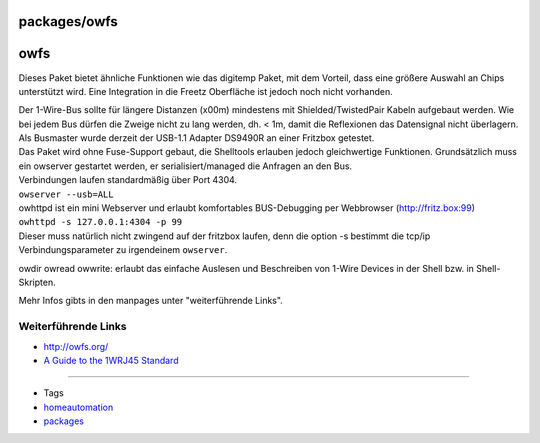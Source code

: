 packages/owfs
=============
owfs
====

Dieses Paket bietet ähnliche Funktionen wie das digitemp Paket, mit dem
Vorteil, dass eine größere Auswahl an Chips unterstützt wird. Eine
Integration in die Freetz Oberfläche ist jedoch noch nicht vorhanden.

| Der 1-Wire-Bus sollte für längere Distanzen (x00m) mindestens mit
  Shielded/TwistedPair Kabeln aufgebaut werden. Wie bei jedem Bus dürfen
  die Zweige nicht zu lang werden, dh. < 1m, damit die Reflexionen das
  Datensignal nicht überlagern.
| Als Busmaster wurde derzeit der USB-1.1 Adapter DS9490R an einer
  Fritzbox getestet.

| Das Paket wird ohne Fuse-Support gebaut, die Shelltools erlauben
  jedoch gleichwertige Funktionen. Grundsätzlich muss ein owserver
  gestartet werden, er serialisiert/managed die Anfragen an den Bus.
| Verbindungen laufen standardmäßig über Port 4304.
| ``owserver --usb=ALL``

| owhttpd ist ein mini Webserver und erlaubt komfortables BUS-Debugging
  per Webbrowser (`​http://fritz.box:99 <http://fritz.box:99>`__)
| ``owhttpd -s 127.0.0.1:4304 -p 99``
| Dieser muss natürlich nicht zwingend auf der fritzbox laufen, denn die
  option -s bestimmt die tcp/ip Verbindungsparameter zu irgendeinem
  ``owserver``.

owdir owread owwrite: erlaubt das einfache Auslesen und Beschreiben von
1-Wire Devices in der Shell bzw. in Shell-Skripten.

Mehr Infos gibts in den manpages unter "weiterführende Links".

.. _WeiterführendeLinks:

Weiterführende Links
--------------------

-  `​http://owfs.org/ <http://owfs.org/>`__
-  `​A Guide to the 1WRJ45
   Standard <http://1wire.org/index.html?target=p_2.html&lang=en-us>`__

--------------

-  Tags
-  `homeautomation </tags/homeautomation>`__
-  `packages <../packages.html>`__
